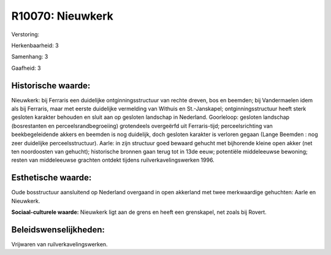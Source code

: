 R10070: Nieuwkerk
=================

Verstoring:

Herkenbaarheid: 3

Samenhang: 3

Gaafheid: 3


Historische waarde:
~~~~~~~~~~~~~~~~~~~

Nieuwkerk: bij Ferraris een duidelijke ontginningsstructuur van
rechte dreven, bos en beemden; bij Vandermaelen idem als bij Ferraris,
maar met eerste duidelijke vermelding van Withuis en St.-Janskapel;
ontginningsstructuur heeft sterk gesloten karakter behouden en sluit aan
op gesloten landschap in Nederland. Goorleloop: gesloten landschap
(bosrestanten en perceelsrandbegroeiing) grotendeels overgeërfd uit
Ferraris-tijd; perceelsrichting van beekbegeleidende akkers en beemden
is nog duidelijk, doch gesloten karakter is verloren gegaan (Lange
Beemden : nog zeer duidelijke perceelsstructuur). Aarle: in zijn
structuur goed bewaard gehucht met bijhorende kleine open akker (net ten
noordoosten van gehucht); historische bronnen gaan terug tot in 13de
eeuw; potentiële middeleeuwse bewoning; resten van middeleeuwse grachten
ontdekt tijdens ruilverkavelingswerken 1996.


Esthetische waarde:
~~~~~~~~~~~~~~~~~~~

Oude bosstructuur aansluitend op Nederland overgaand in open
akkerland met twee merkwaardige gehuchten: Aarle en Nieuwkerk.

**Sociaal-culturele waarde:**
Nieuwkerk ligt aan de grens en heeft een grenskapel, net zoals bij
Rovert.




Beleidswenselijkheden:
~~~~~~~~~~~~~~~~~~~~~

Vrijwaren van ruilverkavelingswerken.
